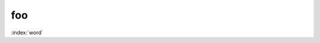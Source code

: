 foo
===

:index:`word`

.. py:module:: pymodule

.. py:function:: Timer.repeat(repeat=3, number=1000000)
